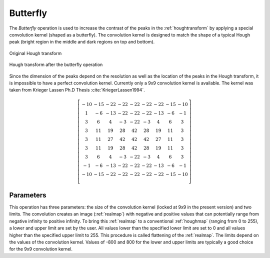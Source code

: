 
.. _butterfly:

Butterfly
=========

The *Butterfly* operation is used to increase the contrast of the peaks in the
:ref:`houghtransform` by applying a special convolution kernel (shaped as a 
butterfly). 
The convolution kernel is designed to match the shape of a typical Hough peak 
(bright region in the middle and dark regions on top and bottom). 

.. figure:: /images/ops/detection/pre/butterfly/butterfly_before.png
   :align: center

   Original Hough transform
..

.. figure:: /images/ops/detection/pre/butterfly/butterfly_after.png
   :align: center

   Hough transform after the butterfly operation
..

Since the dimension of the peaks depend on the resolution as well as the 
location of the peaks in the Hough transform, it is impossible to have a 
perfect convolution kernel. 
Currently only a 9x9 convolution kernel is available. 
The kernel was taken from Krieger Lassen Ph.D Thesis :cite:`KriegerLassen1994`.

.. math::
   
   \left[ \begin{array}{ccccccccc} 
   -10 & -15 & -22 & -22& -22 & -22 & -22 & -15 & -10 \\ 
   1 & -6 & -13 & -22 & -22 & -22 & -13 & -6 & -1 \\ 
   3 & 6 & 4 & -3 & -22 & -3 & 4 & 6 & 3 \\ 
   3 & 11 & 19 & 28 & 42 & 28 & 19 & 11 & 3 \\ 
   3 & 11 & 27 & 42 & 42 & 42 & 27 & 11 & 3 \\ 
   3 & 11 & 19 & 28 & 42 & 28 & 19 & 11 & 3 \\ 
   3 & 6 & 4 & -3 & -22 & -3 & 4 & 6 & 3 \\ 
   -1 & -6 & -13 & -22 & -22 & -22 & -13 & -6 & -1 \\ 
   -10 & -15 & -22 & -22& -22 & -22 & -22 & -15 & -10 \\ 
   \end{array} 
   \right]

Parameters
----------

This operation has three parameters: the size of the convolution kernel 
(locked at 9x9 in the present version) and two limits. 
The convolution creates an image (:ref:`realmap`) with negative and positive 
values that can potentially range from negative infinity to positive infinity. 
To bring this :ref:`realmap` to a conventional :ref:`houghmap` (ranging from 0 
to 255), a lower and upper limit are set by the user. 
All values lower than the specified lower limit are set to 0 and all values 
higher than the specified upper limit to 255. 
This procedure is called flattening of the :ref:`realmap`. 
The limits depend on the values of the convolution kernel. 
Values of -800 and 800 for the lower and upper limits are typically a good 
choice for the 9x9 convolution kernel.

.. bibliography::
